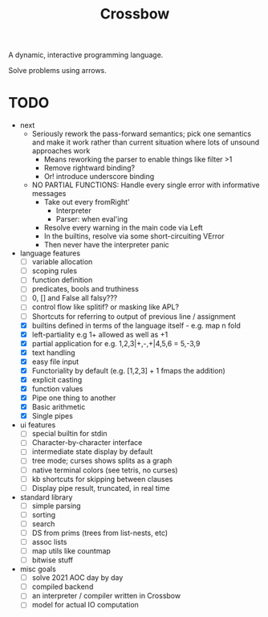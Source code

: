 #+TITLE: Crossbow

A dynamic, interactive programming language.

Solve problems using arrows.

* TODO
- next
  - Seriously rework the pass-forward semantics; pick one semantics and make it work rather than current situation where lots of unsound approaches work
    - Means reworking the parser to enable things like filter >1
    - Remove rightward binding?
    - Or! introduce underscore binding
  - NO PARTIAL FUNCTIONS: Handle every single error with informative messages
    - Take out every fromRight'
      - Interpreter
      - Parser: when eval'ing
    - Resolve every warning in the main code via Left
    - In the builtins, resolve via some short-circuiting VError
    - Then never have the interpreter panic
- language features
  - [ ] variable allocation
  - [ ] scoping rules
  - [ ] function definition
  - [ ] predicates, bools and truthiness
  - [ ] 0, [] and False all falsy???
  - [ ] control flow like splitif? or masking like APL?
  - [ ] Shortcuts for referring to output of previous line / assignment
  - [X] builtins defined in terms of the language itself - e.g. map n fold
  - [X] left-partiality e.g 1+ allowed as well as +1
  - [X] partial application for e.g. 1,2,3|+,-,+|4,5,6 = 5,-3,9
  - [X] text handling
  - [X] easy file input
  - [X] Functoriality by default (e.g. [1,2,3] + 1 fmaps the addition)
  - [X] explicit casting
  - [X] function values
  - [X] Pipe one thing to another
  - [X] Basic arithmetic
  - [X] Single pipes
- ui features
  - [ ] special builtin for stdin
  - [ ] Character-by-character interface
  - [ ] intermediate state display by default
  - [ ] tree mode; curses shows splits as a graph
  - [ ] native terminal colors (see tetris, no curses)
  - [ ] kb shortcuts for skipping between clauses
  - [ ] Display pipe result, truncated, in real time
- standard library
  - [ ] simple parsing
  - [ ] sorting
  - [ ] search
  - [ ] DS from prims (trees from list-nests, etc)
  - [ ] assoc lists
  - [ ] map utils like countmap
  - [ ] bitwise stuff
- misc goals
  - [ ] solve 2021 AOC day by day
  - [ ] compiled backend
  - [ ] an interpreter / compiler written in Crossbow
  - [ ] model for actual IO computation
